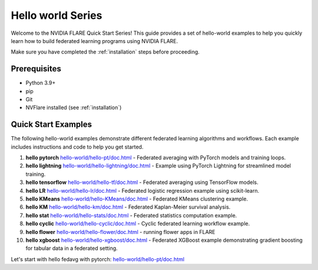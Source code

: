 .. _quickstart:

######################
Hello world Series
######################

Welcome to the NVIDIA FLARE Quick Start Series! This guide provides a set of hello-world examples to help you quickly learn how to build federated learning programs using NVIDIA FLARE.

Make sure you have completed the :ref:`installation` steps before proceeding.

Prerequisites
=============
- Python 3.9+
- pip
- Git
- NVFlare installed (see :ref:`installation`)

Quick Start Examples
====================

The following hello-world examples demonstrate different federated learning algorithms and workflows. Each example includes instructions and code to help you get started.

1. **hello pytorch** `<hello-world/hello-pt/doc.html>`_
   - Federated averaging with PyTorch models and training loops.
2. **hello lightning** `<hello-world/hello-lightning/doc.html>`_
   - Example using PyTorch Lightning for streamlined model training.
3. **hello tensorflow** `<hello-world/hello-tf/doc.html>`_
   - Federated averaging using TensorFlow models.
4. **hello LR** `<hello-world/hello-lr/doc.html>`_
   - Federated logistic regression example using scikit-learn.
5. **hello KMeans** `<hello-world/hello-KMeans/doc.html>`_
   - Federated KMeans clustering example.
6. **hello KM** `<hello-world/hello-km/doc.html>`_
   - Federated Kaplan-Meier survival analysis.
7. **hello stat** `<hello-world/hello-stats/doc.html>`_
   - Federated statistics computation example.
8. **hello cyclic** `<hello-world/hello-cyclic/doc.html>`_
   - Cyclic federated learning workflow example.
9. **hello flower** `<hello-world/hello-flower/doc.html>`_
   - running flower apps in FLARE
10. **hello xgboost** `<hello-world/hello-xgboost/doc.html>`_
    - Federated XGBoost example demonstrating gradient boosting for tabular data in a federated setting.

Let's start with hello fedavg with pytorch: `<hello-world/hello-pt/doc.html>`_
